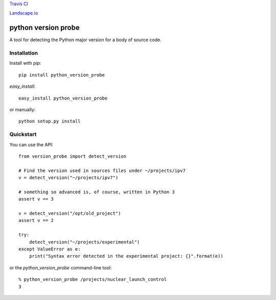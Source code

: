 `Travis CI <https://travis-ci.org/abingham/python-version-probe>`_ |build-status|

`Landscape.io <https://landscape.io/github/abingham/python-version-probe>`_ |code-health|

======================
 python version probe
======================

A tool for detecting the Python major version for a body of source
code.

Installation
============

Install with *pip*::

    pip install python_version_probe


*easy_install*::


    easy_install python_version_probe


or manually::

    python setup.py install

Quickstart
==========

You can use the API::


    from version_probe import detect_version

    # Find the version used in sources files under ~/projects/ipv7
    v = detect_version("~/projects/ipv7")

    # something so advanced is, of course, written in Python 3
    assert v == 3

    v = detect_version("/opt/old_project")
    assert v == 2

    try:
        detect_version("~/projects/experimental")
    except ValueError as e:
        print("Syntax error detected in the experimental project: {}".format(e))

or the `python_version_probe` command-line tool::


    % python_version_probe /projects/nuclear_launch_control
    3

.. Build status badge
.. |build-status|
   image:: https://secure.travis-ci.org/abingham/python-version-probe.png
           ?branch=master
   :target: http://travis-ci.org/abingham/python-version-probe
   :alt: Build Status

.. Landscape health badge
.. |code-health|
   image:: https://landscape.io/github/abingham/python-version-probe/master/landscape.png
   :target: https://landscape.io/github/abingham/python-version-probe
   :alt: Code health
